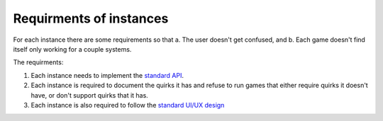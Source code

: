 Requirments of instances
===================================

For each instance there are some requirements so that a. The user doesn't get confused, and b. Each game doesn't find itself only working for a couple systems.

The requirments:

1. Each instance needs to implement the `standard API <https://charagame.readthedocs.io/en/latest/api.html>`_.

2. Each instance is required to document the quirks it has and refuse to run games that either require quirks it doesn't have, or don't support quirks that it has.

3. Each instance is also required to follow the `standard UI/UX design <https://charagame.readthedocs.io/en/latest/instances/design.html>`_
